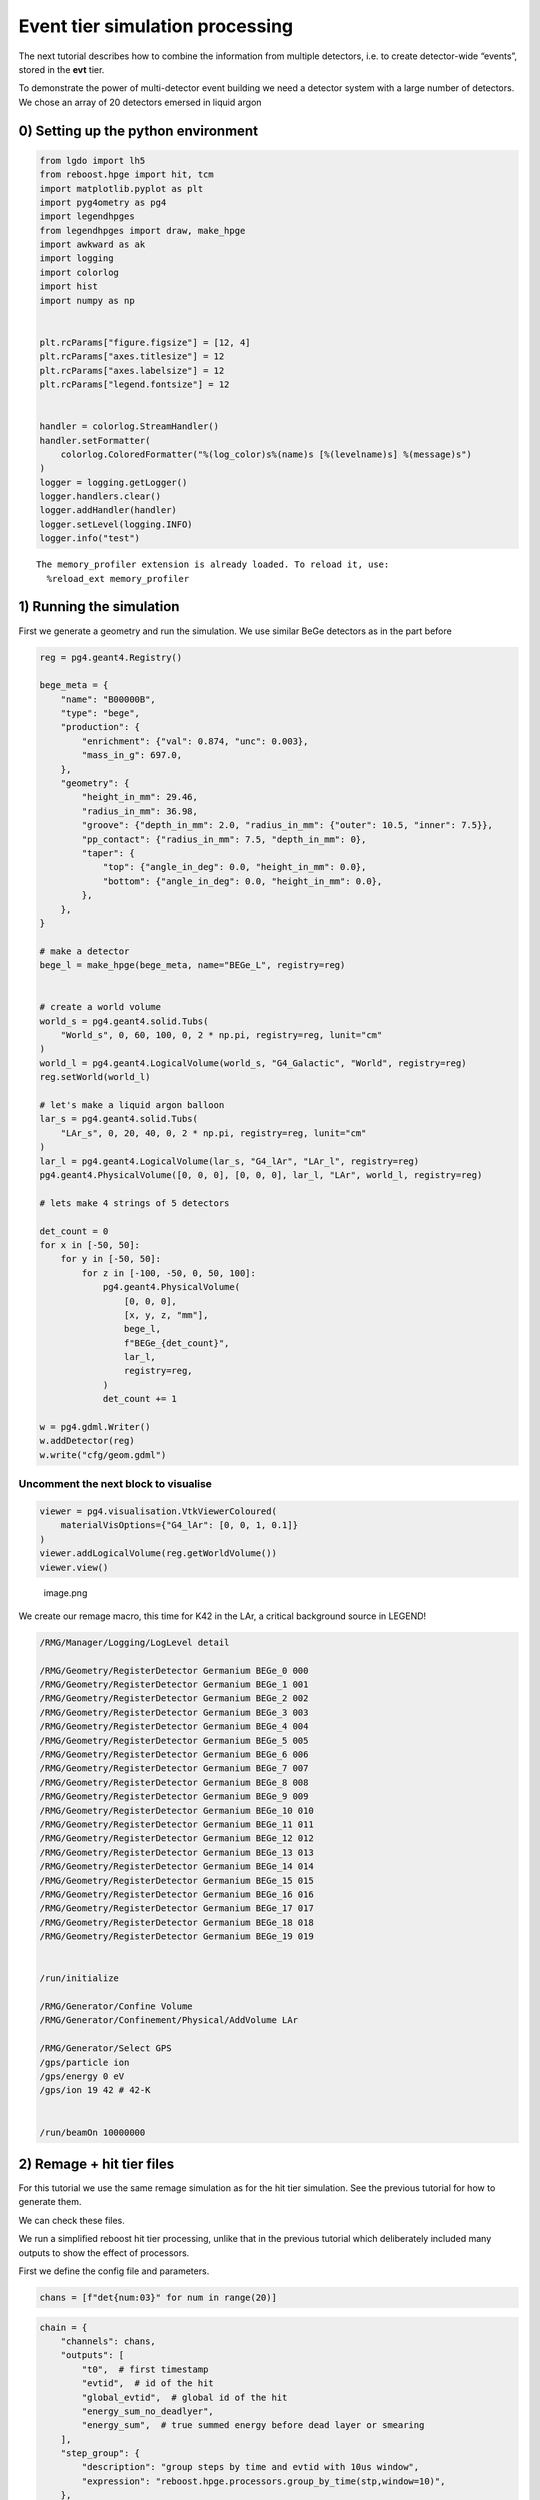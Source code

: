 Event tier simulation processing
================================

The next tutorial describes how to combine the information from multiple
detectors, i.e. to create detector-wide “events”, stored in the **evt**
tier.

To demonstrate the power of multi-detector event building we need a
detector system with a large number of detectors. We chose an array of
20 detectors emersed in liquid argon

0) Setting up the python environment
------------------------------------

.. code:: python

    from lgdo import lh5
    from reboost.hpge import hit, tcm
    import matplotlib.pyplot as plt
    import pyg4ometry as pg4
    import legendhpges
    from legendhpges import draw, make_hpge
    import awkward as ak
    import logging
    import colorlog
    import hist
    import numpy as np


    plt.rcParams["figure.figsize"] = [12, 4]
    plt.rcParams["axes.titlesize"] = 12
    plt.rcParams["axes.labelsize"] = 12
    plt.rcParams["legend.fontsize"] = 12


    handler = colorlog.StreamHandler()
    handler.setFormatter(
        colorlog.ColoredFormatter("%(log_color)s%(name)s [%(levelname)s] %(message)s")
    )
    logger = logging.getLogger()
    logger.handlers.clear()
    logger.addHandler(handler)
    logger.setLevel(logging.INFO)
    logger.info("test")




.. parsed-literal::

    The memory_profiler extension is already loaded. To reload it, use:
      %reload_ext memory_profiler


1) Running the simulation
-------------------------

First we generate a geometry and run the simulation. We use similar BeGe
detectors as in the part before

.. code:: python


    reg = pg4.geant4.Registry()

    bege_meta = {
        "name": "B00000B",
        "type": "bege",
        "production": {
            "enrichment": {"val": 0.874, "unc": 0.003},
            "mass_in_g": 697.0,
        },
        "geometry": {
            "height_in_mm": 29.46,
            "radius_in_mm": 36.98,
            "groove": {"depth_in_mm": 2.0, "radius_in_mm": {"outer": 10.5, "inner": 7.5}},
            "pp_contact": {"radius_in_mm": 7.5, "depth_in_mm": 0},
            "taper": {
                "top": {"angle_in_deg": 0.0, "height_in_mm": 0.0},
                "bottom": {"angle_in_deg": 0.0, "height_in_mm": 0.0},
            },
        },
    }

    # make a detector
    bege_l = make_hpge(bege_meta, name="BEGe_L", registry=reg)


    # create a world volume
    world_s = pg4.geant4.solid.Tubs(
        "World_s", 0, 60, 100, 0, 2 * np.pi, registry=reg, lunit="cm"
    )
    world_l = pg4.geant4.LogicalVolume(world_s, "G4_Galactic", "World", registry=reg)
    reg.setWorld(world_l)

    # let's make a liquid argon balloon
    lar_s = pg4.geant4.solid.Tubs(
        "LAr_s", 0, 20, 40, 0, 2 * np.pi, registry=reg, lunit="cm"
    )
    lar_l = pg4.geant4.LogicalVolume(lar_s, "G4_lAr", "LAr_l", registry=reg)
    pg4.geant4.PhysicalVolume([0, 0, 0], [0, 0, 0], lar_l, "LAr", world_l, registry=reg)

    # lets make 4 strings of 5 detectors

    det_count = 0
    for x in [-50, 50]:
        for y in [-50, 50]:
            for z in [-100, -50, 0, 50, 100]:
                pg4.geant4.PhysicalVolume(
                    [0, 0, 0],
                    [x, y, z, "mm"],
                    bege_l,
                    f"BEGe_{det_count}",
                    lar_l,
                    registry=reg,
                )
                det_count += 1

    w = pg4.gdml.Writer()
    w.addDetector(reg)
    w.write("cfg/geom.gdml")


Uncomment the next block to visualise
^^^^^^^^^^^^^^^^^^^^^^^^^^^^^^^^^^^^^

.. code:: python


    viewer = pg4.visualisation.VtkViewerColoured(
        materialVisOptions={"G4_lAr": [0, 0, 1, 0.1]}
    )
    viewer.addLogicalVolume(reg.getWorldVolume())
    viewer.view()

.. figure:: images/det.png
   :alt: image.png

   image.png

We create our remage macro, this time for K42 in the LAr, a critical
background source in LEGEND!

.. code:: text

   /RMG/Manager/Logging/LogLevel detail

   /RMG/Geometry/RegisterDetector Germanium BEGe_0 000
   /RMG/Geometry/RegisterDetector Germanium BEGe_1 001
   /RMG/Geometry/RegisterDetector Germanium BEGe_2 002
   /RMG/Geometry/RegisterDetector Germanium BEGe_3 003
   /RMG/Geometry/RegisterDetector Germanium BEGe_4 004
   /RMG/Geometry/RegisterDetector Germanium BEGe_5 005
   /RMG/Geometry/RegisterDetector Germanium BEGe_6 006
   /RMG/Geometry/RegisterDetector Germanium BEGe_7 007
   /RMG/Geometry/RegisterDetector Germanium BEGe_8 008
   /RMG/Geometry/RegisterDetector Germanium BEGe_9 009
   /RMG/Geometry/RegisterDetector Germanium BEGe_10 010
   /RMG/Geometry/RegisterDetector Germanium BEGe_11 011
   /RMG/Geometry/RegisterDetector Germanium BEGe_12 012
   /RMG/Geometry/RegisterDetector Germanium BEGe_13 013
   /RMG/Geometry/RegisterDetector Germanium BEGe_14 014
   /RMG/Geometry/RegisterDetector Germanium BEGe_15 015
   /RMG/Geometry/RegisterDetector Germanium BEGe_16 016
   /RMG/Geometry/RegisterDetector Germanium BEGe_17 017
   /RMG/Geometry/RegisterDetector Germanium BEGe_18 018
   /RMG/Geometry/RegisterDetector Germanium BEGe_19 019


   /run/initialize

   /RMG/Generator/Confine Volume
   /RMG/Generator/Confinement/Physical/AddVolume LAr

   /RMG/Generator/Select GPS
   /gps/particle ion
   /gps/energy 0 eV
   /gps/ion 19 42 # 42-K


   /run/beamOn 10000000

2) Remage + hit tier files
--------------------------

For this tutorial we use the same remage simulation as for the hit tier
simulation. See the previous tutorial for how to generate them.

We can check these files.

We run a simplified reboost hit tier processing, unlike that in the
previous tutorial which deliberately included many outputs to show the
effect of processors.

First we define the config file and parameters.

.. code:: python

    chans = [f"det{num:03}" for num in range(20)]


.. code:: python

    chain = {
        "channels": chans,
        "outputs": [
            "t0",  # first timestamp
            "evtid",  # id of the hit
            "global_evtid",  # global id of the hit
            "energy_sum_no_deadlyer",
            "energy_sum",  # true summed energy before dead layer or smearing
        ],
        "step_group": {
            "description": "group steps by time and evtid with 10us window",
            "expression": "reboost.hpge.processors.group_by_time(stp,window=10)",
        },
        "locals": {
            "hpge": "reboost.hpge.utils.get_hpge(meta_path=meta,pars=pars,detector=detector)",
            "phy_vol": "reboost.hpge.utils.get_phy_vol(reg=reg,pars=pars,detector=detector)",
        },
        "operations": {
            "t0": {
                "description": "first time in the hit.",
                "mode": "eval",
                "expression": "ak.fill_none(ak.firsts(hit.time,axis=-1),np.nan)",
            },
            "evtid": {
                "description": "global evtid of the hit.",
                "mode": "eval",
                "expression": "ak.fill_none(ak.firsts(hit._evtid,axis=-1),np.nan)",
            },
            "global_evtid": {
                "description": "global evtid of the hit.",
                "mode": "eval",
                "expression": "ak.fill_none(ak.firsts(hit._global_evtid,axis=-1),np.nan)",
            },
            "distance_to_nplus_surface_mm": {
                "description": "distance to the nplus surface in mm",
                "mode": "function",
                "expression": "reboost.hpge.processors.distance_to_surface(hit.xloc, hit.yloc, hit.zloc, hpge, phy_vol.position.eval(), surface_type='nplus',unit='m')",
            },
            "activeness": {
                "description": "activness based on FCCD (no TL)",
                "mode": "eval",
                "expression": "ak.where(hit.distance_to_nplus_surface_mm<pars.fccd_in_mm,0,1)",
            },
            "energy_sum_deadlayer": {
                "description": "summed energy in the hit after deadlayr",
                "mode": "eval",
                "expression": "ak.sum(hit.edep*hit.activeness,axis=-1)",
            },
            "energy_sum_no_deadlayer": {
                "description": "summed energy in the hit after deadlayr",
                "mode": "eval",
                "expression": "ak.sum(hit.edep,axis=-1)",
            },
            "energy_sum": {
                "description": "summed energy after convolution with energy response.",
                "mode": "function",
                "expression": "reboost.hpge.processors.smear_energies(hit.energy_sum_deadlayer,reso=pars.fwhm_in_keV/2.355)",
            },
        },
    }

.. code:: python

    ## all detectors have the same performance
    pars = {
        f"det{num:03}": {
            "meta_name": "BEGe.json",
            "phy_vol_name": f"BEGe_{num}",
            "fwhm_in_keV": 2.69,
            "fccd_in_mm": 1.420,  # dead layer in mm
        }
        for num in range(20)
    }

.. code:: python

    logger.setLevel(logging.CRITICAL)

    hit.build_hit(
        file_out="output/hit/output.lh5",
        list_file_in="output/stp/*.lh5",
        out_field="hit",
        in_field="stp",
        proc_config=chain,
        pars=pars,
        gdml="cfg/geom.gdml",
        metadata_path="cfg/metadata/",
        merge_input_files=True,
    )
    logger.setLevel(logging.INFO)


.. parsed-literal::

    CPU times: user 23.4 s, sys: 695 ms, total: 24.1 s
    Wall time: 25 s


3) Indices and time-coincidence map
-----------------------------------

In our processing chain we saved both the “local” and “global” evtid,
and we can extract the “hit_idx” as the row of the output table. We can
compare these indices.

.. code:: python

    data_det001 = lh5.read("det001/hit", "output/hit/output.lh5")


.. code:: python

    fig, ax = plt.subplots()
    ax.plot(data_det001.evtid, np.arange(len(data_det001.evtid)), label="Local")
    ax.set_xlabel("local evtid")
    ax.set_ylabel("hit idx")


    ax.plot(
        data_det001.global_evtid, np.arange(len(data_det001.global_evtid)), label="Global"
    )
    ax.set_xlabel("evtid")
    ax.set_ylabel("hit idx")
    ax.legend(loc="upper left")




.. parsed-literal::

    <matplotlib.legend.Legend at 0x7fa819de8590>




.. image:: images/output_17_1.png


We see that the local index varies between 0 and 1e7 per file while the
global index increases constantly. We can even check this (as it must
from our hit tier processing).

.. code:: python

    evtid_change = np.diff(data_det001.global_evtid)

.. code:: python

    print(f"evtid change = {evtid_change}, increasing? {np.all(evtid_change>=0)}")


.. parsed-literal::

    evtid change = [843. 153. 313. ...  27. 500. 345.], increasing? True


Now we can build the time-coincidence map and save to a new file.

.. code:: python

    tcm.build_tcm(
        "output/hit/output.lh5",
        "output/tcm/test_tcm.lh5",
        chans,
        time_name="t0",
        idx_name="global_evtid",
    )



.. parsed-literal::

    peak memory: 690.61 MiB, increment: 0.27 MiB


We see that building the TCM was fast only taking around 1s. However
since building the TCM requires reading all the files simultaneously we
should be careful about the memory usage. Here using around 1 GB is
still quite significant.

   **Technical note**: - The code reads all the hit files in
   simultaneously, this could cause a memory issue if the file is very
   large - In this case the user must break the hit tier file into more
   chunks (see build_hit) options

Now we can look at our TCM.

.. code:: python

    tcm_ak = lh5.read("tcm", "output/tcm/test_tcm.lh5").view_as("ak")

.. code:: python

    lh5.show("output/tcm/test_tcm.lh5")


.. code:: python

    tcm_ak




.. raw:: html

    <prepython[{array_id: [11], array_idx: [0]},
     {array_id: [2], array_idx: [0]},
     {array_id: [11], array_idx: [1]},
     {array_id: [8], array_idx: [0]},
     {array_id: [3], array_idx: [0]},
     {array_id: [5, 16], array_idx: [0, 0]},
     {array_id: [0], array_idx: [0]},
     {array_id: [13], array_idx: [0]},
     {array_id: [18], array_idx: [0]},
     {array_id: [7], array_idx: [0]},
     ...,
     {array_id: [9, 8], array_idx: [25998, 26398]},
     {array_id: [17], array_idx: [27265]},
     {array_id: [17], array_idx: [27266]},
     {array_id: [3, 4], array_idx: [26889, 26009]},
     {array_id: [15], array_idx: [27763]},
     {array_id: [12], array_idx: [27111]},
     {array_id: [13], array_idx: [26832]},
     {array_id: [17], array_idx: [27267]},
     {array_id: [19], array_idx: [25884]}]
    -----------------------------------------------
    type: 458647 * {
        array_id: var * int64,
        array_idx: var * int64
    }</pre>



We see that almost all of the events have only trigger in a single
channel. We can also extract easily the multiplicity of the events or
the number of triggers in the TCM.

More sophisticated calcations can be performed by also grabbing
information from the hit tier files. This is done by ``build_evt``.

.. code:: python

    plt.hist(
        ak.num(tcm_ak.array_id, axis=-1),
        range=(0.5, 20.5),
        bins=20,
        alpha=0.3,
        density=True,
    )
    plt.yscale("log")
    plt.xlim(0.5, 10)
    plt.xlabel("Multiplicity")
    plt.ylabel("Probability ")




.. parsed-literal::

    Text(0, 0.5, 'Probability ')




.. image:: images/output_30_1.png


3.1) TCM ``id``,\ ``idx`` and ``index``
^^^^^^^^^^^^^^^^^^^^^^^^^^^^^^^^^^^^^^^

Internally we have three different TCM attributes. \* ``tcm.idx`` : the
row of the hit table \* ``tcm.id`` : the channel number \*
``tcm.index``: the row of the flattened tcm the hit corresponds to

This names are surely very confusing but are inherited from pygama and
will be updated in future.

These are computed with the following block of code:

.. code:: python

       idx_ch = tcm.idx[tcm.id == table_id]
       outsize = len(idx_ch)

       if expr == "tcm.array_id":
           res = np.full(outsize, table_id, dtype=int)
       elif expr == "tcm.array_idx":
           res = idx_ch
       elif expr == "tcm.index":
           res = np.where(tcm.id == table_id)[0]

4) Generating the event tier
----------------------------

Next we can use our time-coincidence-map to generate files containing
information on each event. Similar to the ``hit`` tier the processing is
based on a YAML or JSON configuration file.

This config file must contain a key with lists of different groups of
channels. It must define the output fields and then finally a block of
operations to perform. Similar to our hit tier processing the idea is
that each operation / processor computes an LGDO object
(``VectorOfVectors``, ``Array`` or ``ArrayOfEqualSizedArrays``) with the
same length as the TCM.

We can define some groups of channels for our processing chain. Lets set
some channels off and some to ac (this means the channel is used for
anticoincidence but is not fully usable).

.. code:: python

    chans_off = ["det003", "det007"]
    chans_ac = ["det013", "det016"]
    chans_on = [
        chan for chan in chans if (chan not in chans_off) and (chan not in chans_ac)
    ]
    chans_on




.. parsed-literal::

    ['det000',
     'det001',
     'det002',
     'det004',
     'det005',
     'det006',
     'det008',
     'det009',
     'det010',
     'det011',
     'det012',
     'det014',
     'det015',
     'det017',
     'det018',
     'det019']



We create a simple event tier processing config demonstrating the
different possible aggregation modes.

   **Note**: this processing chain deliberately includes some additional
   operations to show the effect of each aggregation mode. It: 1. finds
   the channel ids with energy above threshold 2. finds the TCM
   “index’s” or the index of the TCM VoV 3. computes a vector of vector
   of the energies (ordered by channel) 4. computes a boolean flag of
   whether each channel is ON (and not AC) 5. computes another flag
   checking if each hit is above threshold 6. checks if the event
   contains any AC hits 7. computes the summed energy, the first
   timestamp and the multiplicity

.. code:: python

    evt_config = {
        "channels": {"geds_on": chans_on, "geds_ac": chans_ac},
        "outputs": [
            "channel_id",
            "all_channel_id",
            "tcm_index",
            "is_good_channels",
            "energy_sum",
            "energy_vector",
            "energy_no_threshold",
            "is_all_above_threshold",
            "t0",
            "is_good_event",
            "multiplicity",
        ],
        "operations": {
            "channel_id": {
                "channels": ["geds_on", "geds_ac"],
                "aggregation_mode": "gather",
                "query": "hit.energy_sum > 25",
                "expression": "tcm.array_id",
                "sort": "descend_by:hit.energy_sum",
            },
            "all_channel_id": {
                "channels": ["geds_on", "geds_ac"],
                "aggregation_mode": "gather",
                "expression": "tcm.array_id",
                "sort": "descend_by:hit.energy_sum",
            },
            "tcm_index": {
                "channels": ["geds_on", "geds_ac"],
                "aggregation_mode": "gather",
                "query": "hit.energy_sum > 25",
                "expression": "tcm.index",
            },
            "energy_no_threshold": {
                "channels": ["geds_on"],
                "aggregation_mode": "keep_at_ch:evt.all_channel_id",
                "expression": "hit.energy_sum",
            },
            "energy_vector": {
                "channels": ["geds_on"],
                "aggregation_mode": "keep_at_ch:evt.channel_id",
                "expression": "hit.energy_sum",
            },
            "is_good_channels": {
                "channels": ["geds_on", "geds_ac"],
                "aggregation_mode": "keep_at_idx:evt.tcm_index",
                "expression": "True",
                "initial": False,
                "exclude_channels": "geds_ac",
            },
            "is_all_above_threshold": {
                "channels": ["geds_on", "geds_ac"],
                "aggregation_mode": "all",
                "expression": "hit.energy_sum>25",
                "initial": True,
            },
            "is_good_event": {"expression": "ak.all(evt.is_good_channels,axis=-1)"},
            "energy_sum": {
                "channels": ["geds_on"],
                "aggregation_mode": "sum",
                "query": "hit.energy_sum > 25",
                "expression": "hit.energy_sum",
                "initial": 0,
            },
            "t0": {
                "channels": ["geds_on"],
                "aggregation_mode": "first_at:hit.t0",
                "expression": "hit.t0",
            },
            "multiplicity": {
                "channels": ["geds_on"],
                "aggregation_mode": "sum",
                "expression": "hit.energy_sum > 25",
                "initial": 0,
            },
        },
    }

.. code:: python

    from reboost.hpge import evt

    logger.setLevel(logging.INFO)

.. code:: python

    evt_ak = evt.build_evt(
        hit_file="output/hit/output.lh5",
        tcm_file="output/tcm/test_tcm.lh5",
        evt_file=None,
        config=evt_config,
    )



.. parsed-literal::

    CPU times: user 5.21 s, sys: 530 ms, total: 5.74 s
    Wall time: 5.74 s


4.1) “Gather” aggregation mode
^^^^^^^^^^^^^^^^^^^^^^^^^^^^^^

The gather mode is used by the ``channel_id`` and ``tcm_index``
processors. It returns a VectorOfVector of the expression evaluated for
each hit in the event. \* the “query” removes some hits below the energy
threshold. \* “channels” defines the channels to include \* “sort”,
controls which order the values are in.

For example we see that the “channel_id” is just a subset of the
original ``tcm_id`` removing some hits (below 25 keV) and changing the
order in some cases. These fields are then useful to extract values from
other fields keeping the correspondence with channel or tcm index.

.. code:: python

    print("tcm.array_id       ", tcm_ak.array_id)
    print("evt.all_channel_id ", evt_ak.all_channel_id)
    print("evt.channel_id     ", evt_ak.channel_id)
    print("evt.tcm_index      ", evt_ak.tcm_index)


.. parsed-literal::

    tcm.array_id        [[11], [2], [11], [8], [3], [5, 16], ..., [...], [15], [12], [13], [17], [19]]
    evt.all_channel_id  [[11], [2], [11], [8], [], [16, 5], [0], ..., [4], [15], [12], [13], [17], [19]]
    evt.channel_id      [[11], [], [11], [], [], [16, 5], [0], ..., [4], [15], [], [13], [17], [19]]
    evt.tcm_index       [[0], [], [2], [], [], [...], ..., [540269], [], [540271], [540272], [540273]]


4.2) “keep_at_ch” and “keep_at_idx”
^^^^^^^^^^^^^^^^^^^^^^^^^^^^^^^^^^^


These modes are similar but order the results according to either the
TCM index or the channel id fields. In our processing chain we used this
to extract the energies preserving the order with respect to the
channel_id. We see in both cases there are some “nan” values
(corresponding to the “geds_ac” channels) and some elements are removed
by the energy threshold.

.. code:: python

    print("evt.energy_vector        ", evt_ak.energy_vector)
    print("evt.energy_no_threshold  ", evt_ak.energy_no_threshold)


.. parsed-literal::

    evt.energy_vector         [[894], [], [125], [], [], [nan, ...], ..., [784], [], [nan], [1.36e+03], [258]]
    evt.energy_no_threshold   [[894], [0.761], [125], [-1.65], [], ..., [-0.79], [nan], [1.36e+03], [258]]


Or we can check if each channel is in AC mode.

.. code:: python

    print("evt.is_good_channels ", evt_ak.is_good_channels)


.. parsed-literal::

    evt.is_good_channels  [[True], [], [True], [], [], [...], ..., [True], [], [False], [True], [True]]


4.3) “all” or “sum” mode
^^^^^^^^^^^^^^^^^^^^^^^^


These modes aggregate the data from each channel by either summation or
all. Thus we get out a 1D vector.

For example we checked if every hit is above threshold (compare to the
energy vectors), compute the total energy and check the number of
channels above threshold (multiplicity).

.. code:: python

    print("evt_ak.is_all_above_threshold ", evt_ak.is_all_above_threshold)
    print("evt_ak.energy_sum             ", evt_ak.energy_sum)
    print("evt_ak.energy_sum             ", evt_ak.energy_sum)
    print("evt_ak.multiplicity           ", evt_ak.multiplicity)


.. parsed-literal::

    evt_ak.is_all_above_threshold  [True, False, True, False, True, True, ..., True, True, False, True, True, True]
    evt_ak.energy_sum              [894, 0, 125, 0, 0, 437, 147, 0, ..., 1.22e+03, 218, 784, 0, 0, 1.36e+03, 258]
    evt_ak.energy_sum              [894, 0, 125, 0, 0, 437, 147, 0, ..., 1.22e+03, 218, 784, 0, 0, 1.36e+03, 258]
    evt_ak.multiplicity            [1, 0, 1, 0, 0, 1, 1, 0, 0, 0, 0, 1, 1, ..., 1, 1, 0, 2, 0, 1, 1, 1, 0, 0, 1, 1]


4.4) No aggregation mode
^^^^^^^^^^^^^^^^^^^^^^^^

Finally, we can perform some basic operations on evt tier variables, eg.
first checking if any above threshold channel is in AC mode.

.. code:: python

    print("evt_ak.is_good_event           ", evt_ak.is_good_event)


.. parsed-literal::

    evt_ak.is_good_event            [True, True, True, True, True, False, ..., True, True, True, False, True, True]


5) Analysis on the event tier data
^^^^^^^^^^^^^^^^^^^^^^^^^^^^^^^^^^


Finally with our new evt files we can make some plots of experiment wide
quantities.

.. code:: python

    def plot_energy(axes, energy, bins=400, xrange=None, label=" ", log_y=True, **kwargs):
        h = hist.new.Reg(bins, *xrange, name="energy [keV]").Double()
        h.fill(energy)
        h.plot(**kwargs, label=label)
        axes.legend()
        if log_y:
            axes.set_yscale("log")
        if xrange is not None:
            axes.set_xlim(*xrange)

.. code:: python

    fig, ax = plt.subplots()
    plot_energy(
        ax,
        evt_ak.energy_sum[evt_ak.multiplicity > 0],
        yerr=False,
        label="Summed energies",
        xrange=(0, 4000),
    )
    plot_energy(
        ax,
        ak.flatten(evt_ak[evt_ak.multiplicity == 1].energy_vector),
        yerr=False,
        label="M1 energies",
        xrange=(0, 4000),
    )

    ax.set_title("summed event energy")




.. parsed-literal::

    Text(0.5, 1.0, 'summed event energy')




.. image:: images/output_54_1.png


Or we can select multiplicity two (M2) events and plot the 2D energy
spectra.

.. code:: python

    import matplotlib as mpl

.. code:: python

    def plot_energy_2D(
        axes, energy_1, energy_2, bins=400, xrange=None, yrange=None, label=" ", **kwargs
    ):
        x_axis = hist.axis.Regular(bins, *xrange, name="Energy 2 [keV]")
        y_axis = hist.axis.Regular(bins, *yrange, name="Energy 1 [keV]")
        h = hist.Hist(x_axis, y_axis)
        h.fill(energy_2, energy_1)
        cmap = mpl.colormaps["BuPu"].copy()
        cmap.set_under(color="white")

        w, x, y = h.to_numpy()
        mesh = ax.pcolormesh(x, y, w.T, cmap=cmap, vmin=0.5)
        ax.set_xlabel("Energy 2 [keV]")
        ax.set_ylabel("Energy 1 [keV]")
        fig.colorbar(mesh)

        if xrange is not None:
            axes.set_xlim(*xrange)

.. code:: python

    fig, ax = plt.subplots()

    energy_1 = np.array(
        evt_ak[(evt_ak.multiplicity == 2) & (evt_ak.is_good_event)].energy_vector[:, 1]
    )
    energy_2 = np.array(
        evt_ak[(evt_ak.multiplicity == 2) & (evt_ak.is_good_event)].energy_vector[:, 0]
    )
    plot_energy_2D(
        ax,
        energy_2,
        energy_1,
        label=None,
        xrange=(0, 1000),
        yrange=(0, 1600),
        bins=200,
        vmin=0.5,
    )
    ax.set_title("summed event energy")




.. parsed-literal::

    Text(0.5, 1.0, 'summed event energy')




.. image:: images/output_58_1.png


Many more things are possible via manipulation of our event tier files,
the recommended tool is awkward (see
`[docs] <https://awkward-array.org/doc/main/>`__).
